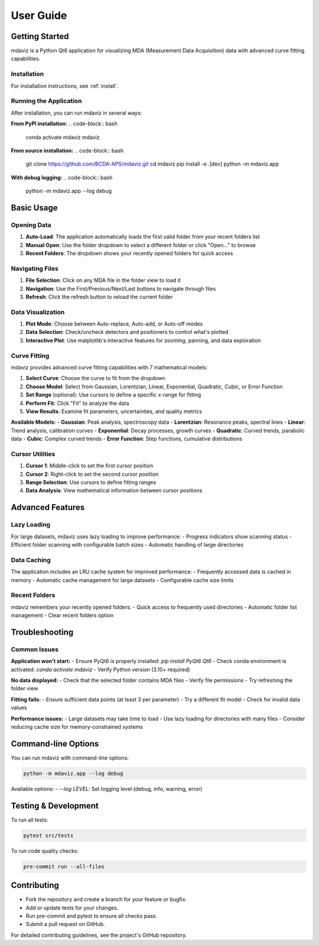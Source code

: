====================================
User Guide
====================================

.. from gemviz
    .. _fig.mdaviz_gui:

    .. figure:: _static/mdaviz_gui.png
        :alt: fig.mdaviz_gui
        :width: 80%

Getting Started
---------------

mdaviz is a Python Qt6 application for visualizing MDA (Measurement Data Acquisition) data with advanced curve fitting capabilities.

Installation
^^^^^^^^^^^

For installation instructions, see :ref:`install`.

Running the Application
^^^^^^^^^^^^^^^^^^^^^^

After installation, you can run mdaviz in several ways:

**From PyPI installation:**
.. code-block:: bash

    conda activate mdaviz
    mdaviz

**From source installation:**
.. code-block:: bash

    git clone https://github.com/BCDA-APS/mdaviz.git
    cd mdaviz
    pip install -e .[dev]
    python -m mdaviz.app

**With debug logging:**
.. code-block:: bash

    python -m mdaviz.app --log debug

Basic Usage
----------

Opening Data
^^^^^^^^^^^

1. **Auto-Load**: The application automatically loads the first valid folder from your recent folders list
2. **Manual Open**: Use the folder dropdown to select a different folder or click "Open..." to browse
3. **Recent Folders**: The dropdown shows your recently opened folders for quick access

Navigating Files
^^^^^^^^^^^^^^^

1. **File Selection**: Click on any MDA file in the folder view to load it
2. **Navigation**: Use the First/Previous/Next/Last buttons to navigate through files
3. **Refresh**: Click the refresh button to reload the current folder

Data Visualization
^^^^^^^^^^^^^^^^^

1. **Plot Mode**: Choose between Auto-replace, Auto-add, or Auto-off modes
2. **Data Selection**: Check/uncheck detectors and positioners to control what's plotted
3. **Interactive Plot**: Use matplotlib's interactive features for zooming, panning, and data exploration

Curve Fitting
^^^^^^^^^^^^

mdaviz provides advanced curve fitting capabilities with 7 mathematical models:

1. **Select Curve**: Choose the curve to fit from the dropdown
2. **Choose Model**: Select from Gaussian, Lorentzian, Linear, Exponential, Quadratic, Cubic, or Error Function
3. **Set Range** (optional): Use cursors to define a specific x-range for fitting
4. **Perform Fit**: Click "Fit" to analyze the data
5. **View Results**: Examine fit parameters, uncertainties, and quality metrics

**Available Models:**
- **Gaussian**: Peak analysis, spectroscopy data
- **Lorentzian**: Resonance peaks, spectral lines  
- **Linear**: Trend analysis, calibration curves
- **Exponential**: Decay processes, growth curves
- **Quadratic**: Curved trends, parabolic data
- **Cubic**: Complex curved trends
- **Error Function**: Step functions, cumulative distributions

Cursor Utilities
^^^^^^^^^^^^^^^

1. **Cursor 1**: Middle-click to set the first cursor position
2. **Cursor 2**: Right-click to set the second cursor position
3. **Range Selection**: Use cursors to define fitting ranges
4. **Data Analysis**: View mathematical information between cursor positions

Advanced Features
----------------

Lazy Loading
^^^^^^^^^^^

For large datasets, mdaviz uses lazy loading to improve performance:
- Progress indicators show scanning status
- Efficient folder scanning with configurable batch sizes
- Automatic handling of large directories

Data Caching
^^^^^^^^^^^

The application includes an LRU cache system for improved performance:
- Frequently accessed data is cached in memory
- Automatic cache management for large datasets
- Configurable cache size limits

Recent Folders
^^^^^^^^^^^^^

mdaviz remembers your recently opened folders:
- Quick access to frequently used directories
- Automatic folder list management
- Clear recent folders option

Troubleshooting
--------------

Common Issues
^^^^^^^^^^^^

**Application won't start:**
- Ensure PyQt6 is properly installed: `pip install PyQt6 Qt6`
- Check conda environment is activated: `conda activate mdaviz`
- Verify Python version (3.10+ required)

**No data displayed:**
- Check that the selected folder contains MDA files
- Verify file permissions
- Try refreshing the folder view

**Fitting fails:**
- Ensure sufficient data points (at least 3 per parameter)
- Try a different fit model
- Check for invalid data values

**Performance issues:**
- Large datasets may take time to load
- Use lazy loading for directories with many files
- Consider reducing cache size for memory-constrained systems

Command-line Options
-------------------

You can run mdaviz with command-line options:

.. code-block:: bash

    python -m mdaviz.app --log debug

Available options:
- `--log LEVEL`: Set logging level (debug, info, warning, error)

Testing & Development
---------------------

To run all tests:

.. code-block:: bash

    pytest src/tests

To run code quality checks:

.. code-block:: bash

    pre-commit run --all-files

Contributing
------------

- Fork the repository and create a branch for your feature or bugfix.
- Add or update tests for your changes.
- Run pre-commit and pytest to ensure all checks pass.
- Submit a pull request on GitHub.

For detailed contributing guidelines, see the project's GitHub repository.

